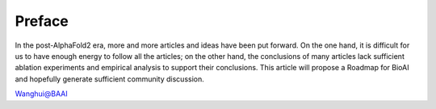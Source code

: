 Preface
========

In the post-AlphaFold2 era, more and more articles and ideas have been put forward. On the one hand, it is difficult for us to have enough
energy to follow all the articles; on the other hand, the conclusions of many articles lack sufficient ablation experiments and empirical analysis 
to support their conclusions. This article will propose a Roadmap for BioAI and hopefully generate sufficient community discussion.


Wanghui@BAAI



